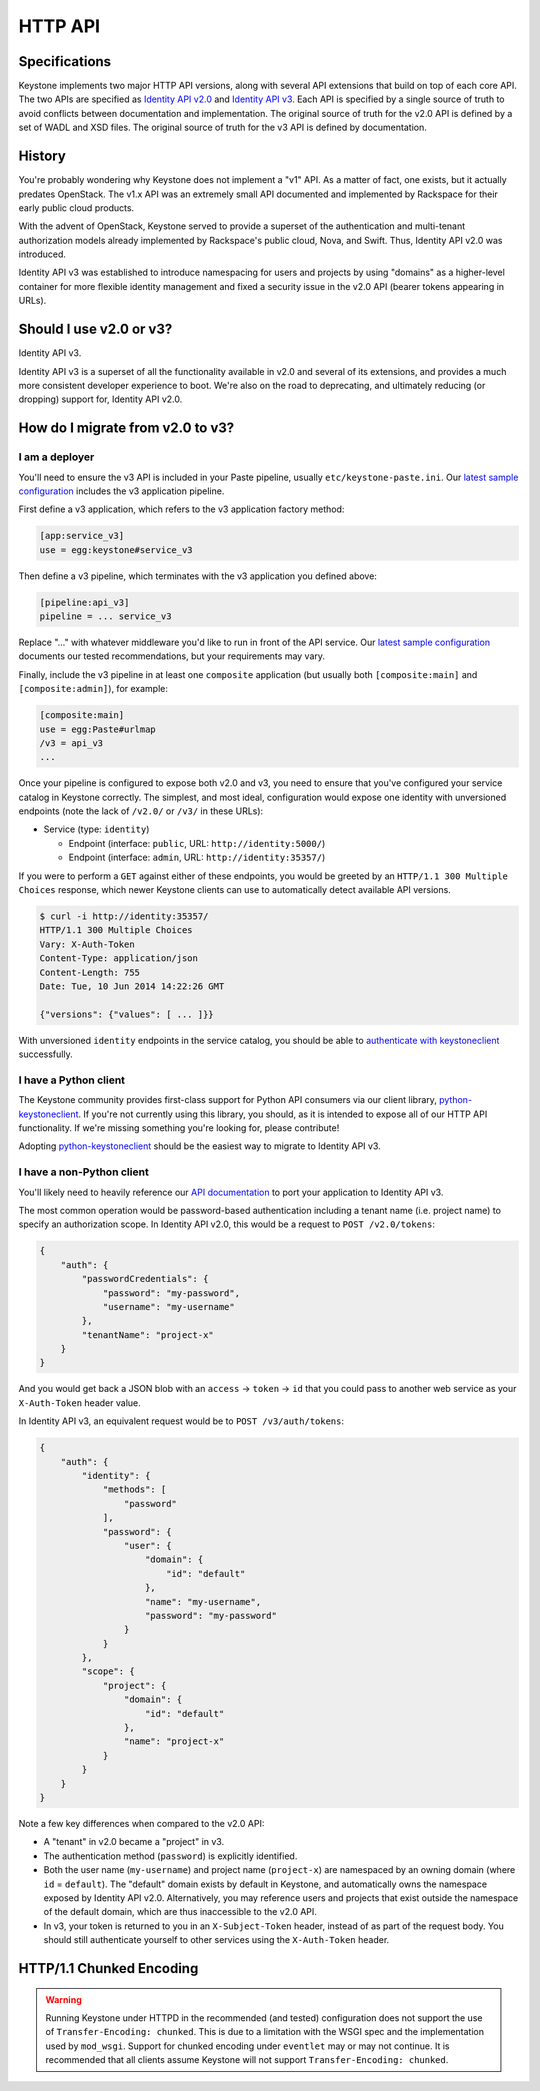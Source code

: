 ..
    Licensed under the Apache License, Version 2.0 (the "License"); you may not
    use this file except in compliance with the License. You may obtain a copy
    of the License at

        http://www.apache.org/licenses/LICENSE-2.0

    Unless required by applicable law or agreed to in writing, software
    distributed under the License is distributed on an "AS IS" BASIS, WITHOUT
    WARRANTIES OR CONDITIONS OF ANY KIND, either express or implied. See the
    License for the specific language governing permissions and limitations
    under the License.

========
HTTP API
========

Specifications
==============

Keystone implements two major HTTP API versions, along with several API
extensions that build on top of each core API. The two APIs are specified as
`Identity API v2.0`_ and `Identity API v3`_. Each API is specified by a single
source of truth to avoid conflicts between documentation and implementation.
The original source of truth for the v2.0 API is defined by a set of WADL and
XSD files. The original source of truth for the v3 API is defined by
documentation.

.. _`Identity API v2.0`: http://specs.openstack.org/openstack/keystone-specs/#v2-0-api
.. _`Identity API v3`: http://specs.openstack.org/openstack/keystone-specs/#v3-api

History
=======

You're probably wondering why Keystone does not implement a "v1" API. As a
matter of fact, one exists, but it actually predates OpenStack. The v1.x API
was an extremely small API documented and implemented by Rackspace for their
early public cloud products.

With the advent of OpenStack, Keystone served to provide a superset of the
authentication and multi-tenant authorization models already implemented by
Rackspace's public cloud, Nova, and Swift. Thus, Identity API v2.0 was
introduced.

Identity API v3 was established to introduce namespacing for users and projects
by using "domains" as a higher-level container for more flexible identity
management and fixed a security issue in the v2.0 API (bearer tokens appearing
in URLs).

Should I use v2.0 or v3?
========================

Identity API v3.

Identity API v3 is a superset of all the functionality available in v2.0 and
several of its extensions, and provides a much more consistent developer
experience to boot. We're also on the road to deprecating, and ultimately
reducing (or dropping) support for, Identity API v2.0.

How do I migrate from v2.0 to v3?
=================================

I am a deployer
---------------

You'll need to ensure the v3 API is included in your Paste pipeline, usually
``etc/keystone-paste.ini``. Our `latest sample configuration`_ includes the v3
application pipeline.

First define a v3 application, which refers to the v3 application factory
method:

.. code-block:: ini

    [app:service_v3]
    use = egg:keystone#service_v3

Then define a v3 pipeline, which terminates with the v3 application you defined
above:

.. code-block:: ini

    [pipeline:api_v3]
    pipeline = ... service_v3

Replace "..." with whatever middleware you'd like to run in front of the API
service. Our `latest sample configuration`_ documents our tested
recommendations, but your requirements may vary.

Finally, include the v3 pipeline in at least one ``composite`` application (but
usually both ``[composite:main]`` and ``[composite:admin]``), for example:

.. code-block:: ini

    [composite:main]
    use = egg:Paste#urlmap
    /v3 = api_v3
    ...

Once your pipeline is configured to expose both v2.0 and v3, you need to ensure
that you've configured your service catalog in Keystone correctly. The
simplest, and most ideal, configuration would expose one identity with
unversioned endpoints (note the lack of ``/v2.0/`` or ``/v3/`` in these URLs):

- Service (type: ``identity``)

  - Endpoint (interface: ``public``, URL: ``http://identity:5000/``)
  - Endpoint (interface: ``admin``, URL: ``http://identity:35357/``)

If you were to perform a ``GET`` against either of these endpoints, you would
be greeted by an ``HTTP/1.1 300 Multiple Choices`` response, which newer
Keystone clients can use to automatically detect available API versions.

.. code-block:: bash

    $ curl -i http://identity:35357/
    HTTP/1.1 300 Multiple Choices
    Vary: X-Auth-Token
    Content-Type: application/json
    Content-Length: 755
    Date: Tue, 10 Jun 2014 14:22:26 GMT

    {"versions": {"values": [ ... ]}}

With unversioned ``identity`` endpoints in the service catalog, you should be
able to `authenticate with keystoneclient`_ successfully.

.. _`latest sample configuration`: https://git.openstack.org/cgit/openstack/keystone/tree/etc/keystone-paste.ini
.. _`authenticate with keystoneclient`: http://docs.openstack.org/developer/python-keystoneclient/using-api-v3.html#authenticating

I have a Python client
----------------------

The Keystone community provides first-class support for Python API consumers
via our client library, `python-keystoneclient`_. If you're not currently using
this library, you should, as it is intended to expose all of our HTTP API
functionality. If we're missing something you're looking for, please
contribute!

Adopting `python-keystoneclient`_ should be the easiest way to migrate to
Identity API v3.

.. _`python-keystoneclient`: https://pypi.python.org/pypi/python-keystoneclient/

I have a non-Python client
--------------------------

You'll likely need to heavily reference our `API documentation`_ to port your
application to Identity API v3.

.. _`API documentation`: https://git.openstack.org/cgit/openstack-attic/identity-api/tree/v3/src/markdown/identity-api-v3.md

The most common operation would be password-based authentication including a
tenant name (i.e. project name) to specify an authorization scope. In Identity
API v2.0, this would be a request to ``POST /v2.0/tokens``:

.. code-block:: javascript

    {
        "auth": {
            "passwordCredentials": {
                "password": "my-password",
                "username": "my-username"
            },
            "tenantName": "project-x"
        }
    }

And you would get back a JSON blob with an ``access`` -> ``token`` -> ``id``
that you could pass to another web service as your ``X-Auth-Token`` header
value.

In Identity API v3, an equivalent request would be to ``POST /v3/auth/tokens``:

.. code-block:: javascript

    {
        "auth": {
            "identity": {
                "methods": [
                    "password"
                ],
                "password": {
                    "user": {
                        "domain": {
                            "id": "default"
                        },
                        "name": "my-username",
                        "password": "my-password"
                    }
                }
            },
            "scope": {
                "project": {
                    "domain": {
                        "id": "default"
                    },
                    "name": "project-x"
                }
            }
        }
    }

Note a few key differences when compared to the v2.0 API:

- A "tenant" in v2.0 became a "project" in v3.
- The authentication method (``password``) is explicitly identified.
- Both the user name (``my-username``) and project name (``project-x``) are
  namespaced by an owning domain (where ``id`` = ``default``). The "default"
  domain exists by default in Keystone, and automatically owns the namespace
  exposed by Identity API v2.0. Alternatively, you may reference users and
  projects that exist outside the namespace of the default domain, which are
  thus inaccessible to the v2.0 API.
- In v3, your token is returned to you in an ``X-Subject-Token`` header,
  instead of as part of the request body. You should still authenticate
  yourself to other services using the ``X-Auth-Token`` header.


HTTP/1.1 Chunked Encoding
=========================
.. WARNING::

    Running Keystone under HTTPD in the recommended (and tested) configuration does not support
    the use of ``Transfer-Encoding: chunked``. This is due to a limitation with the WSGI spec
    and the implementation used by ``mod_wsgi``. Support for chunked encoding under ``eventlet``
    may or may not continue. It is recommended that all clients assume Keystone will not support
    ``Transfer-Encoding: chunked``.
